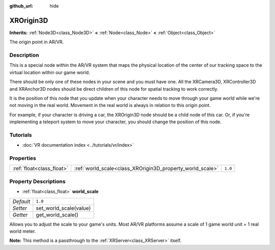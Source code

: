 :github_url: hide

.. Generated automatically by doc/tools/make_rst.py in Godot's source tree.
.. DO NOT EDIT THIS FILE, but the XROrigin3D.xml source instead.
.. The source is found in doc/classes or modules/<name>/doc_classes.

.. _class_XROrigin3D:

XROrigin3D
==========

**Inherits:** :ref:`Node3D<class_Node3D>` **<** :ref:`Node<class_Node>` **<** :ref:`Object<class_Object>`

The origin point in AR/VR.

Description
-----------

This is a special node within the AR/VR system that maps the physical location of the center of our tracking space to the virtual location within our game world.

There should be only one of these nodes in your scene and you must have one. All the XRCamera3D, XRController3D and XRAnchor3D nodes should be direct children of this node for spatial tracking to work correctly.

It is the position of this node that you update when your character needs to move through your game world while we're not moving in the real world. Movement in the real world is always in relation to this origin point.

For example, if your character is driving a car, the XROrigin3D node should be a child node of this car. Or, if you're implementing a teleport system to move your character, you should change the position of this node.

Tutorials
---------

- :doc:`VR documentation index <../tutorials/vr/index>`

Properties
----------

+---------------------------+-----------------------------------------------------------+---------+
| :ref:`float<class_float>` | :ref:`world_scale<class_XROrigin3D_property_world_scale>` | ``1.0`` |
+---------------------------+-----------------------------------------------------------+---------+

Property Descriptions
---------------------

.. _class_XROrigin3D_property_world_scale:

- :ref:`float<class_float>` **world_scale**

+-----------+------------------------+
| *Default* | ``1.0``                |
+-----------+------------------------+
| *Setter*  | set_world_scale(value) |
+-----------+------------------------+
| *Getter*  | get_world_scale()      |
+-----------+------------------------+

Allows you to adjust the scale to your game's units. Most AR/VR platforms assume a scale of 1 game world unit = 1 real world meter.

\ **Note:** This method is a passthrough to the :ref:`XRServer<class_XRServer>` itself.

.. |virtual| replace:: :abbr:`virtual (This method should typically be overridden by the user to have any effect.)`
.. |const| replace:: :abbr:`const (This method has no side effects. It doesn't modify any of the instance's member variables.)`
.. |vararg| replace:: :abbr:`vararg (This method accepts any number of arguments after the ones described here.)`
.. |constructor| replace:: :abbr:`constructor (This method is used to construct a type.)`
.. |static| replace:: :abbr:`static (This method doesn't need an instance to be called, so it can be called directly using the class name.)`
.. |operator| replace:: :abbr:`operator (This method describes a valid operator to use with this type as left-hand operand.)`
